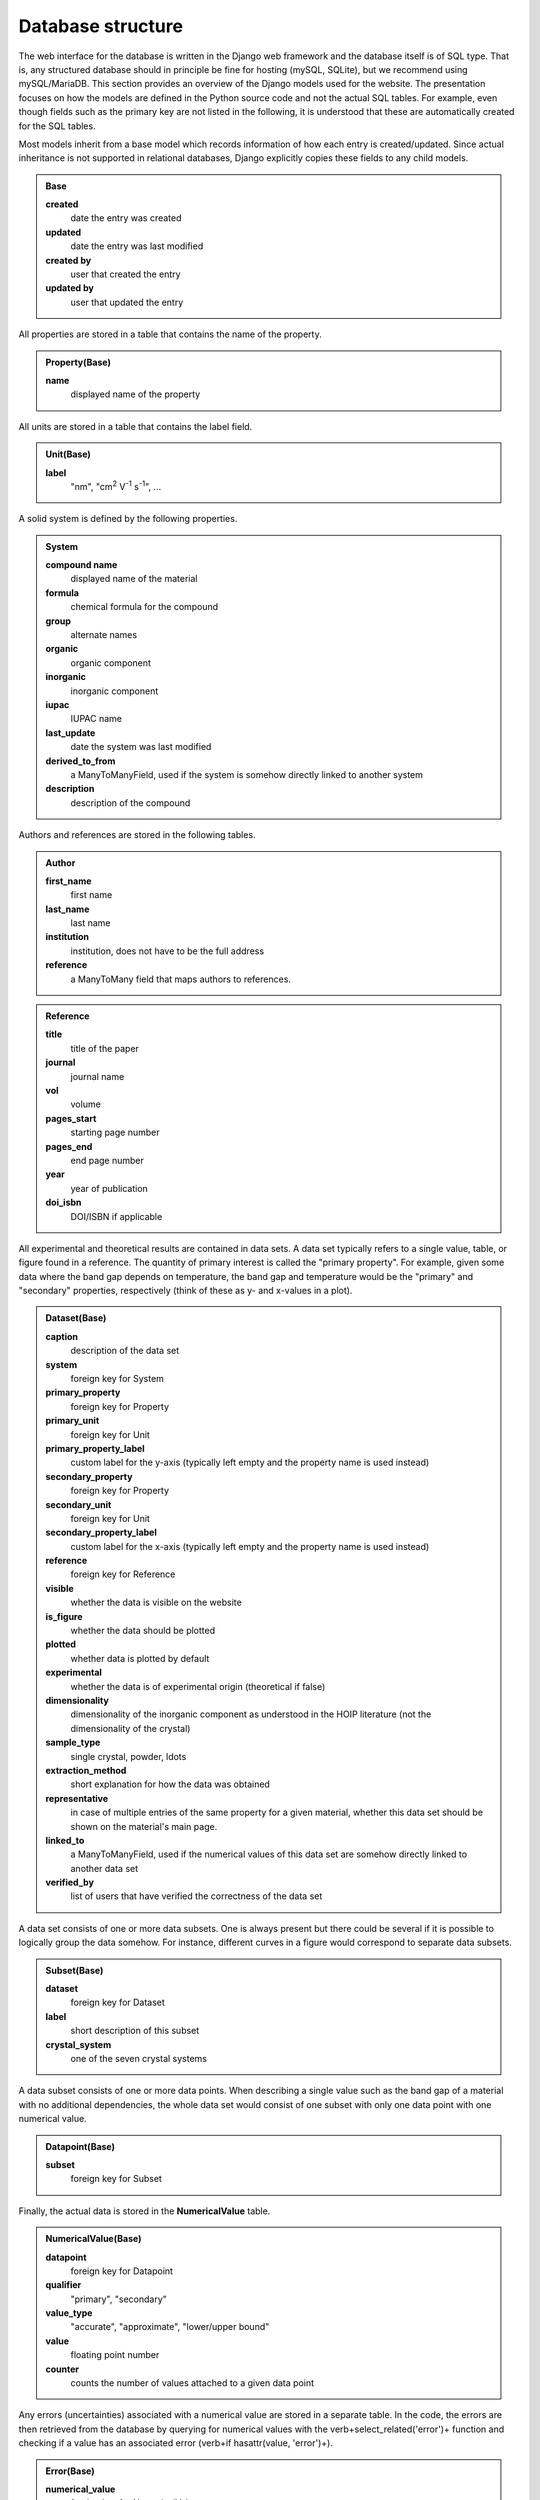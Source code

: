 ===================
Database structure
===================

The web interface for the database is written in the Django web framework and the database itself is of SQL type. That is, any structured database should in principle be fine for hosting (mySQL, SQLite), but we recommend using mySQL/MariaDB. This section provides an overview of the Django models used for the website. The presentation focuses on how the models are defined in the Python source code and not the actual SQL tables. For example, even though fields such as the primary key are not listed in the following, it is understood that these are automatically created for the SQL tables.

Most models inherit from a base model which records information of how each entry is created/updated. Since actual inheritance is not supported in relational databases, Django explicitly copies these fields to any child models.

.. admonition:: Base

  **created**
    date the entry was created
  **updated**
    date the entry was last modified
  **created by**
    user that created the entry
  **updated by**
    user that updated the entry

All properties are stored in a table that contains the name of the property.

.. admonition:: Property(Base)

  **name**
    displayed name of the property

All units are stored in a table that contains the label field.

.. admonition:: Unit(Base)

  **label**
    "nm", "cm\ :sup:`2` V\ :sup:`-1` s\ :sup:`-1`", ...

A solid system is defined by the following properties.

.. admonition:: System

  **compound name**
    displayed name of the material
  **formula**
    chemical formula for the compound
  **group**
    alternate names
  **organic**
    organic component
  **inorganic**
    inorganic component
  **iupac**
    IUPAC name
  **last_update**
    date the system was last modified
  **derived_to_from**
    a ManyToManyField, used if the system is somehow directly linked to another system
  **description**
    description of the compound

Authors and references are stored in the following tables.

.. admonition:: Author

  **first_name**
    first name
  **last_name**
    last name
  **institution**
    institution, does not have to be the full address
  **reference**
    a ManyToMany field that maps authors to references.

.. admonition:: Reference

  **title**
    title of the paper
  **journal**
    journal name
  **vol**
    volume
  **pages_start**
    starting page number
  **pages_end**
    end page number
  **year**
    year of publication
  **doi_isbn**
    DOI/ISBN if applicable

All experimental and theoretical results are contained in data sets. A data set typically refers to a single value, table, or figure found in a reference. The quantity of primary interest is called the "primary property". For example, given some data where the band gap depends on temperature, the band gap and temperature would be the "primary" and "secondary" properties, respectively (think of these as y- and x-values in a plot).

.. admonition:: Dataset(Base)

  **caption**
    description of the data set
  **system**
    foreign key for System
  **primary_property**
    foreign key for Property
  **primary_unit**
    foreign key for Unit
  **primary_property_label**
    custom label for the y-axis (typically left empty and the property name is used instead)
  **secondary_property**
    foreign key for Property
  **secondary_unit**
    foreign key for Unit
  **secondary_property_label**
    custom label for the x-axis (typically left empty and the property name is used instead)
  **reference**
    foreign key for Reference
  **visible**
    whether the data is visible on the website
  **is_figure**
    whether the data should be plotted
  **plotted**
    whether data is plotted by default
  **experimental**
    whether the data is of experimental origin (theoretical if false)
  **dimensionality**
    dimensionality of the inorganic component as understood in the HOIP literature (not the dimensionality of the crystal)
  **sample_type**
    single crystal, powder, \ldots
  **extraction_method**
    short explanation for how the data was obtained
  **representative**
    in case of multiple entries of the same property for a given material, whether this data set should be shown on the material's main page.
  **linked_to**
    a ManyToManyField, used if the numerical values of this data set are somehow directly linked to another data set
  **verified_by**
    list of users that have verified the correctness of the data set

A data set consists of one or more data subsets. One is always present but there could be several if it is possible to logically group the data somehow. For instance, different curves in a figure would correspond to separate data subsets.

.. admonition:: Subset(Base)

  **dataset**
    foreign key for Dataset
  **label**
    short description of this subset
  **crystal_system**
    one of the seven crystal systems

A data subset consists of one or more data points. When describing a single value such as the band gap of a material with no additional dependencies, the whole data set would consist of one subset with only one data point with one numerical value.

.. admonition:: Datapoint(Base)

  **subset**
    foreign key for Subset

Finally, the actual data is stored in the **NumericalValue** table.

.. admonition:: NumericalValue(Base)

  **datapoint**
    foreign key for Datapoint
  **qualifier**
    "primary", "secondary"
  **value_type**
    "accurate", "approximate", "lower/upper bound"
  **value**
    floating point number
  **counter**
    counts the number of values attached to a given data point

Any errors (uncertainties) associated with a numerical value are stored in a separate table. In the code, the errors are then retrieved from the database by querying for numerical values with the \verb+select_related('error')+ function and checking if a value has an associated error (\verb+if hasattr(value, 'error')+).

.. admonition:: Error(Base)

  **numerical_value**
    foreign key for NumericalValue
  **value**
    floating point number

Similarly to errors, when dealing with ranges, the upper bounds are stored in a separate table. The **value** field is then understood to contain the lower bound of the range

.. admonition:: UpperBound(Base)

  **numerical_value**
    foreign key for NumericalValue
  **value**
    floating point number

A separate table is used for values that are fixed across a data subset. For instance, if the curves of band gap vs dopant density are measured for different temperatures, then "band gap", "dopant density", and "temperature" would be "primary", "secondary", and "fixed", respectively. Unlike regular numerical values, the fixed values are far lesser in number. Thus, we can attach the errors directly to the values without a performance penalty.

.. admonition:: NumericalValueFixed(Base)

  **dataset**
    foreign key for Dataset
  **subset**
    foreign key for Subset
  **physical_property**
    foreign key for Property
  **unit**
    foreign key for Unit
  **value**
    floating point number
  **type**
    "accurate", "approximate", "lower/upper bound", "error"
  **error**
    floating point number (optional)
  **upper_bound**
    floating point number (optional); if present, then **value** is understood to be the lower bound for the range

If the dependence of the primary property is on something that cannot be stored as a floating point number, it is stored in the **Symbol** table. Example: the user enters band gap values a function of phase. The phases are then stored as strings in the following table.

.. admonition:: Symbol(Base)

  **datapoint**
    foreign key for Datapoint
  **value**
    a string
  **counter**
    counts the number of symbols attached to a given data point

In case of an experimental study, the details of the synthesis method and the experiment can be stored in the following tables.

.. admonition:: SynthesisMethod(Base)

  **dataset**
    foreign key for Datapoint
  **starting_materials**
    starting materials of synthesis
  **product**
    product of synthesis
  **description**
    detailed description of the synthesis process

.. admonition:: ExperimentalDetails(Base)

  **dataset**
    foreign key for Datapoint
  **method**
    name of the experimental method
  **description**
    detailed description of the experiment

Similarly, in case of a theoretical study, the computational details are recorded in a separate table.

.. admonition:: ComputationalDetails(Base)

  **dataset**
    foreign key for Datapoint
  **code**
    computer code used for calculations
  **level_of_theory**
    level of theory used in the calculation
  **xc_functional**
    exchange-correlation functional
  **k_point_grid**
    details about the K-point grid
  **level_of_relativity**
    level of relatively (this includes the description of spin-orbit coupling)
  **basis_set_definition**
    anything related to the basis set used (this includes pseudopotential details, if applicable)
  **numerical_accuracy**
    information about parameters that control the accuracy of the calculation

Each entry of synthesis method, experimental details, or computational details may have a comment, which is stored in a separate table.

.. admonition:: Comment(Base)

  **synthesis_method**
    foreign key for SynthesisMethod
  **experimental_details**
    foreign key for ExperimentalDetails
  **computational_details**
    foreign key for ComputationalDetails
  **text**
    comment body

Besides storing all numerical data in a structured database, the data is also stored in the form of files. This way the original user uploaded data is stored without modifications, e.g., preserving any comments that the input file may contain.

.. admonition:: InputDataFile(Base)

  **dataset**
    foreign key for Dataset
  **dataset_file**
    a file upload field

Any additional files, if present, are stored in **DatasetFile** (input/output files for a calculation, image of the sample, \ldots).

.. admonition:: AdditionalFile(Base)

  **dataset**
    foreign key for Dataset
  **dataset_file**
    a file upload field

Phase transition properties, such as the phase transition pressure, required special treatment and are stored in **PhaseTransition**.

.. admonition:: PhaseTransition(Base)

  **subset**
    foreign key for Subset
  **crystal_system_final**
    final crystal system; **crystal_system** of the subset is then understood to be the initial crystal system
  **space_group_initial**
    initial space group
  **space_group_final**
    final space group
  **direction**
    direction of the phase transition
  **hysteresis**
    details about the hysteresis of the phase transition
  **value**
    floating point number
  **value_type**
    "accurate", "approximate", "lower/upper bound"
  **counter**
    number of values attached to a given subset
  **error**
    uncertainty of the value
  **upper_bound**
    upper bound of the value

All user information is stored in the **UserProfile** table.

.. admonition:: UserProfile

  **user**
    the default Django user model
  **description**
    description of the user (e.g., undergraduate)
  **institution**
    name of the institution
  **website**
    website of the user
